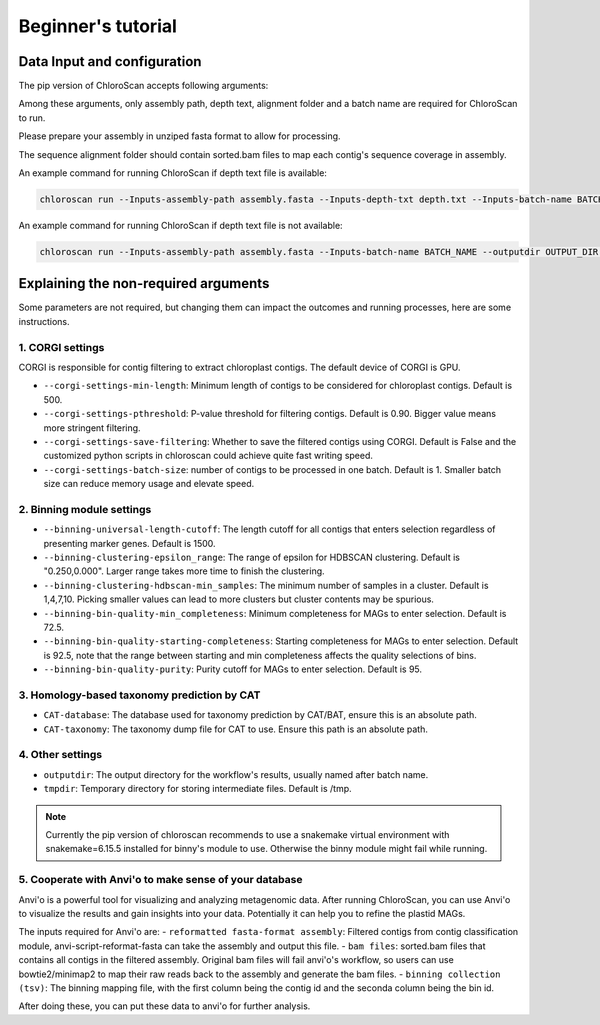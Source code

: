 
===================
Beginner's tutorial
===================

Data Input and configuration
============================

The pip version of ChloroScan accepts following arguments:

.. image:: ../_static/images/chloroscan_cli.png

Among these arguments, only assembly path, depth text, alignment folder and a batch name are required for ChloroScan to run.

Please prepare your assembly in unziped fasta format to allow for processing. 

The sequence alignment folder should contain sorted.bam files to map each contig's sequence coverage in assembly.

An example command for running ChloroScan if depth text file is available:

.. code-block:: bash

   chloroscan run --Inputs-assembly-path assembly.fasta --Inputs-depth-txt depth.txt --Inputs-batch-name BATCH_NAME --outputdir OUTPUT_DIR --cores N_CORES 

An example command for running ChloroScan if depth text file is not available:

.. code-block:: bash

   chloroscan run --Inputs-assembly-path assembly.fasta --Inputs-batch-name BATCH_NAME --outputdir OUTPUT_DIR --alignment-folder ALIGNMENT_FOLDER

Explaining the non-required arguments
=====================================

Some parameters are not required, but changing them can impact the outcomes and running processes, here are some instructions.

1. CORGI settings
-----------------

CORGI is responsible for contig filtering to extract chloroplast contigs. The default device of CORGI is GPU.

- ``--corgi-settings-min-length``: Minimum length of contigs to be considered for chloroplast contigs. Default is 500. 

- ``--corgi-settings-pthreshold``: P-value threshold for filtering contigs. Default is 0.90. Bigger value means more stringent filtering.

- ``--corgi-settings-save-filtering``: Whether to save the filtered contigs using CORGI. Default is False and the customized python scripts in chloroscan could achieve quite fast writing speed.

- ``--corgi-settings-batch-size``: number of contigs to be processed in one batch. Default is 1. Smaller batch size can reduce memory usage and elevate speed. 

2. Binning module settings
--------------------------

- ``--binning-universal-length-cutoff``: The length cutoff for all contigs that enters selection regardless of presenting marker genes. Default is 1500.

- ``--binning-clustering-epsilon_range``: The range of epsilon for HDBSCAN clustering. Default is "0.250,0.000". Larger range takes more time to finish the clustering.

- ``--binning-clustering-hdbscan-min_samples``: The minimum number of samples in a cluster. Default is 1,4,7,10. Picking smaller values can lead to more clusters but cluster contents may be spurious.

- ``--binning-bin-quality-min_completeness``: Minimum completeness for MAGs to enter selection. Default is 72.5.

- ``--binning-bin-quality-starting-completeness``: Starting completeness for MAGs to enter selection. Default is 92.5, note that the range between starting and min completeness affects the quality selections of bins.

- ``--binning-bin-quality-purity``: Purity cutoff for MAGs to enter selection. Default is 95.

3. Homology-based taxonomy prediction by CAT
--------------------------------------------

- ``CAT-database``: The database used for taxonomy prediction by CAT/BAT, ensure this is an absolute path.

- ``CAT-taxonomy``: The taxonomy dump file for CAT to use. Ensure this path is an absolute path.

4. Other settings
-----------------

- ``outputdir``: The output directory for the workflow's results, usually named after batch name.

- ``tmpdir``: Temporary directory for storing intermediate files. Default is /tmp.

.. note::

   Currently the pip version of chloroscan recommends to use a snakemake virtual environment with snakemake=6.15.5 installed for binny's module to use. 
   Otherwise the binny module might fail while running.   

5. Cooperate with Anvi'o to make sense of your database
-------------------------------------------------------

Anvi'o is a powerful tool for visualizing and analyzing metagenomic data. After running ChloroScan, you can use Anvi'o to visualize the results and gain insights into your data.
Potentially it can help you to refine the plastid MAGs. 

The inputs required for Anvi'o are:
- ``reformatted fasta-format assembly``: Filtered contigs from contig classification module, anvi-script-reformat-fasta can take the assembly and output this file.
- ``bam files``: sorted.bam files that contains all contigs in the filtered assembly. Original bam files will fail anvi'o's workflow, so users can use bowtie2/minimap2 to map their raw reads back to the assembly and generate the bam files.
- ``binning collection (tsv)``: The binning mapping file, with the first column being the contig id and the seconda column being the bin id.

After doing these, you can put these data to anvi'o for further analysis. 